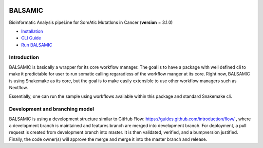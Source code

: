.. image:: https://travis-ci.org/Clinical-Genomics/BALSAMIC.svg?branch=master
    :target: https://travis-ci.org/Clinical-Genomics/BALSAMIC

.. image:: https://coveralls.io/repos/github/Clinical-Genomics/BALSAMIC/badge.svg?branch=master 
    :target: https://coveralls.io/github/Clinical-Genomics/BALSAMIC 

.. image:: https://www.singularity-hub.org/static/img/hosted-singularity--hub-%23e32929.svg
   :target: https://singularity-hub.org/collections/3005

========
BALSAMIC
========

Bioinformatic Analysis pipeLine for SomAtic MutatIons in Cancer
(**version** = 3.1.0)


* `Installation <doc/install.rst>`_
* `CLI Guide <doc/cli.rst>`_
* `Run BALSAMIC <doc/user_guide.rst>`_

Introduction
======

BALSAMIC is basically a wrapper for its core workflow manager. The goal is to have a package with well defined cli to
make it predictable for user to run somatic calling regaradless of the workflow manger at its core. Right now, BALSAMIC
is using Snakemake as its core, but the goal is to make easily extensible to use other workflow managers such as
Nextflow.

Essentially, one can run the sample using workflows available within this package and standard Snakemake cli.

Development and branching model
======

BALSAMIC is using a development structure similar to GitHub Flow: https://guides.github.com/introduction/flow/ , where a development branch is maintained and features branch are merged into development branch. For deployment, a pull request is created from development branch into master. It is then validated, verified, and a bumpversion justified. Finally, the code owner(s) will approve the merge and merge it into the master branch and release.
